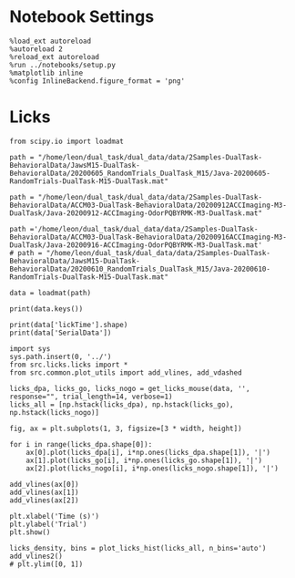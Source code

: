 #+STARTUP: fold
#+PROPERTY: header-args:ipython :var B0="1.0" :results both :exports both :async yes :session dual2 :kernel dual_data

* Notebook Settings

#+begin_src ipython :tangle no
%load_ext autoreload
%autoreload 2
%reload_ext autoreload
%run ../notebooks/setup.py
%matplotlib inline
%config InlineBackend.figure_format = 'png'
#+end_src

#+RESULTS:
:RESULTS:
: The autoreload extension is already loaded. To reload it, use:
:   %reload_ext autoreload
: Python exe
: /home/leon/mambaforge/envs/dual_data/bin/python
: <Figure size 700x432.624 with 0 Axes>
:END:

* Licks

#+begin_src ipython
from scipy.io import loadmat

path = "/home/leon/dual_task/dual_data/data/2Samples-DualTask-BehavioralData/JawsM15-DualTask-BehavioralData/20200605_RandomTrials_DualTask_M15/Java-20200605-RandomTrials-DualTask-M15-DualTask.mat"

path = "/home/leon/dual_task/dual_data/data/2Samples-DualTask-BehavioralData/ACCM03-DualTask-BehavioralData/20200912ACCImaging-M3-DualTask/Java-20200912-ACCImaging-OdorPQBYRMK-M3-DualTask.mat"

path ='/home/leon/dual_task/dual_data/data/2Samples-DualTask-BehavioralData/ACCM03-DualTask-BehavioralData/20200916ACCImaging-M3-DualTask/Java-20200916-ACCImaging-OdorPQBYRMK-M3-DualTask.mat'
# path = "/home/leon/dual_task/dual_data/data/2Samples-DualTask-BehavioralData/JawsM15-DualTask-BehavioralData/20200610_RandomTrials_DualTask_M15/Java-20200610-RandomTrials-DualTask-M15-DualTask.mat"

data = loadmat(path)
#+end_src

#+RESULTS:

#+begin_src ipython
print(data.keys())
#+end_src

#+RESULTS:
: dict_keys(['__header__', '__version__', '__globals__', 'AbolishTrials', 'AllData', 'AllSample', 'AllTrials', 'Data', 'Data1', 'DataD', 'DataD_GO', 'DataD_NG', 'DataID', 'DataID1', 'DataID2', 'DataID3', 'DataS', 'Delay', 'Delay1', 'FDelay', 'FirstOdor', 'FirstOdor1', 'ITI', 'LDelay', 'LaserPeriod', 'MeantrialLen', 'Odor', 'Odor1', 'ResponseDelay', 'Sample', 'Sample1', 'SampleD', 'SampleD_GO', 'SampleD_NG', 'SampleS', 'SecondOdor', 'SecondOdor1', 'SerialData', 'Test', 'Test1', 'TrialNum', 'TrialNumD', 'TrialNumS', 'Trials', 'Trials1', 'TrialsD', 'TrialsD_GO', 'TrialsD_NG', 'TrialsS', 'Water', 'Water1', 'laserTime', 'lickTime'])

#+begin_src ipython
print(data['lickTime'].shape)
print(data['SerialData'])
#+end_src

#+RESULTS:
: (2130, 1)
: [[362552255        85        51        95       170]
:  [362552259        85        61         1       170]
:  [362552263        85        58        95       170]
:  ...
:  [367838927        85       163       100       170]
:  [367838931         0         1         2         3]
:  [367838935        85         0        56       170]]

#+begin_src ipython
import sys
sys.path.insert(0, '../')
from src.licks.licks import *
from src.common.plot_utils import add_vlines, add_vdashed
#+end_src

#+RESULTS:

#+begin_src ipython
licks_dpa, licks_go, licks_nogo = get_licks_mouse(data, '', response="", trial_length=14, verbose=1)
licks_all = [np.hstack(licks_dpa), np.hstack(licks_go), np.hstack(licks_nogo)]
#+end_src

#+RESULTS:
: licks: DPA (32, 9) Go (32, 23) NoGo (32, 19)

#+begin_src ipython
fig, ax = plt.subplots(1, 3, figsize=[3 * width, height])

for i in range(licks_dpa.shape[0]):
    ax[0].plot(licks_dpa[i], i*np.ones(licks_dpa.shape[1]), '|')
    ax[1].plot(licks_go[i], i*np.ones(licks_go.shape[1]), '|')
    ax[2].plot(licks_nogo[i], i*np.ones(licks_nogo.shape[1]), '|')

add_vlines(ax[0])
add_vlines(ax[1])
add_vlines(ax[2])

plt.xlabel('Time (s)')
plt.ylabel('Trial')
plt.show()
#+end_src

#+RESULTS:
[[./.ob-jupyter/647100c14a3364c61844298df488478cd9c8fd2e.png]]


#+begin_src ipython
licks_density, bins = plot_licks_hist(licks_all, n_bins='auto')
add_vlines2()
# plt.ylim([0, 1])
#+end_src

#+RESULTS:
[[./.ob-jupyter/fed82d2a1067ac5c0adc2e3eb015055b68790493.png]]
